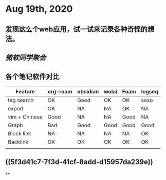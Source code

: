 * Aug 19th, 2020
** 发现这么个web应用，试一试来记录各种奇怪的想法。
** [[微软同学聚会]]
** 各个笔记软件对比
|---------------+----------+----------+-------+------+--------|
| Feature       | org-roam | obsidian | wolai | Foam | logseq |
|---------------+----------+----------+-------+------+--------|
| tag search    | OK       | Good     | OK    | OK   | soso   |
| export        | OK       | NA       | NA    | OK   | NA     |
| vim + Chinese | Good     | NA       | NA    | Good | NA     |
| Graph         | Bad      | Good     | Good  | Good | Good   |
| Block link    | NA       | NA       | NA    | NA   | OK     |
| Backlink      | OK       | OK       | OK    | OK   | OK     |
|               |          |          |       |      |        |
|---------------+----------+----------+-------+------+--------|
** ((5f3d41c7-7f3d-41cf-8add-d15957da239e))
**
